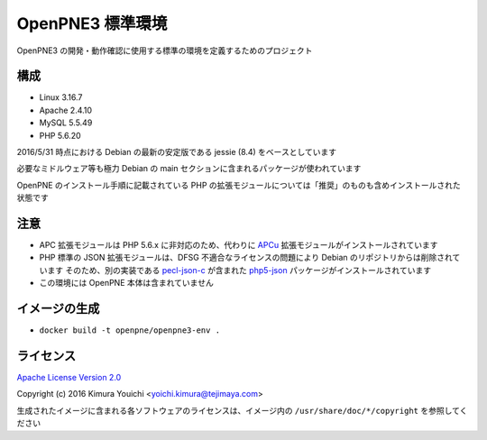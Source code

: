OpenPNE3 標準環境
=================

OpenPNE3 の開発・動作確認に使用する標準の環境を定義するためのプロジェクト

構成
----

* Linux 3.16.7
* Apache 2.4.10
* MySQL 5.5.49
* PHP 5.6.20

2016/5/31 時点における Debian の最新の安定版である jessie (8.4) をベースとしています

必要なミドルウェア等も極力 Debian の main セクションに含まれるパッケージが使われています

OpenPNE のインストール手順に記載されている PHP の拡張モジュールについては「推奨」のものも含めインストールされた状態です

注意
----

* APC 拡張モジュールは PHP 5.6.x に非対応のため、代わりに `APCu <https://secure.php.net/manual/ja/book.apcu.php>`_ 拡張モジュールがインストールされています
* PHP 標準の JSON 拡張モジュールは、DFSG 不適合なライセンスの問題により Debian のリポジトリからは削除されています
  そのため、別の実装である `pecl-json-c <https://pecl.php.net/package/jsonc>`_ が含まれた `php5-json <https://packages.debian.org/jessie/php5-json>`_ パッケージがインストールされています
* この環境には OpenPNE 本体は含まれていません

イメージの生成
--------------

* ``docker build -t openpne/openpne3-env .``

ライセンス
----------

`Apache License Version 2.0 <https://www.apache.org/licenses/LICENSE-2.0>`_

Copyright (c) 2016 Kimura Youichi <yoichi.kimura@tejimaya.com>

生成されたイメージに含まれる各ソフトウェアのライセンスは、イメージ内の ``/usr/share/doc/*/copyright`` を参照してください
